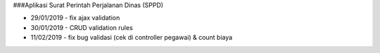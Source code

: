 ###Aplikasi Surat Perintah Perjalanan Dinas (SPPD)

* 29/01/2019 - fix ajax validation
* 30/01/2019 - CRUD validation rules
* 11/02/2019 - fix bug validasi (cek di controller pegawai) & count biaya

